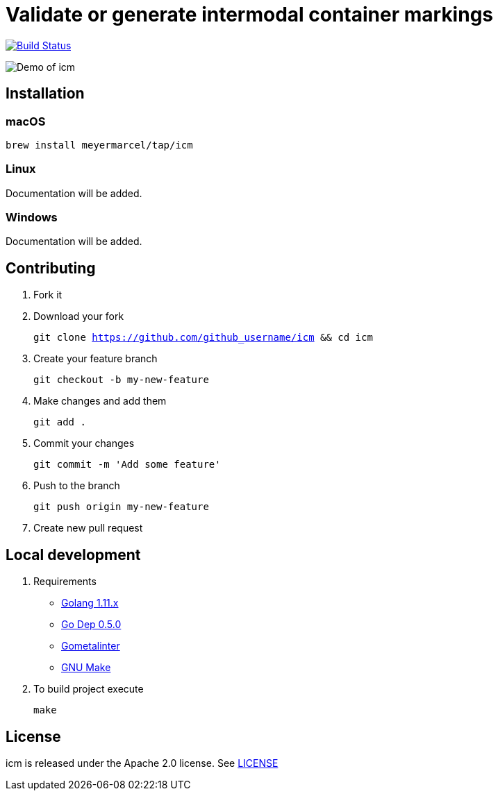 :experimental:
:imagesdir: docs/gif

= Validate or generate intermodal container markings

image:https://travis-ci.org/meyermarcel/icm.svg?branch=master["Build Status", link="https://travis-ci.org/meyermarcel/icm"]

image:demo.gif[Demo of icm]

== Installation

=== macOS

`brew install meyermarcel/tap/icm`

=== Linux

Documentation will be added.

=== Windows

Documentation will be added.

== Contributing

. Fork it

. Download your fork
+
`git clone https://github.com/github_username/icm && cd icm`

. Create your feature branch
+
`git checkout -b my-new-feature`

. Make changes and add them
+
`git add .`

. Commit your changes
+
`git commit -m 'Add some feature'`

. Push to the branch
+
`git push origin my-new-feature`

. Create new pull request

== Local development

. Requirements
* https://golang.org/doc/install[Golang 1.11.x]
* https://golang.github.io/dep/docs/installation.html[Go Dep 0.5.0]
* https://github.com/alecthomas/gometalinter#installing[Gometalinter]
* https://www.gnu.org/software/make/[GNU Make]

. To build project execute
+
`make`

== License

icm is released under the Apache 2.0 license. See https://github.com/meyermarcel/icm/blob/master/LICENSE[LICENSE]